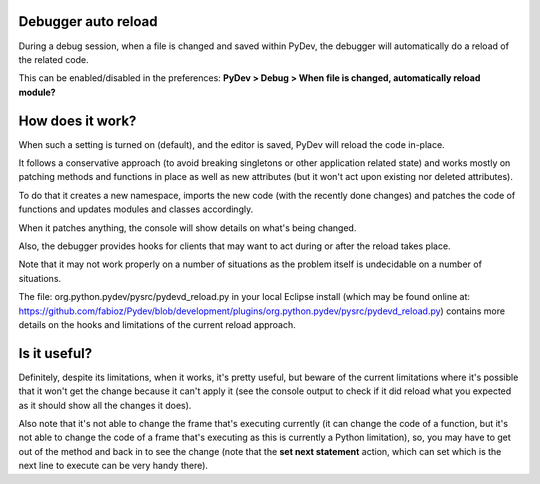 Debugger auto reload
======================

During a debug session, when a file is changed and saved within PyDev, the debugger will automatically 
do a reload of the related code.

This can be enabled/disabled in the preferences: **PyDev > Debug > When file is changed, automatically reload module?**

How does it work?
==================

When such a setting is turned on (default), and the editor is saved, PyDev will reload the code in-place. 

It follows a conservative approach (to avoid breaking singletons or other application related state) and works mostly on patching
methods and functions in place as well as new attributes (but it won't act upon existing nor deleted attributes).

To do that it creates a new namespace, imports the new code (with the recently done changes) and patches the code
of functions and updates modules and classes accordingly.

When it patches anything, the console will show details on what's being changed.

Also, the debugger provides hooks for clients that may want to act during or after the reload takes place.

Note that it may not work properly on a number of situations as the problem itself is undecidable on a number of situations.

The file: org.python.pydev/pysrc/pydevd_reload.py in your local Eclipse install 
(which may be found online at: https://github.com/fabioz/Pydev/blob/development/plugins/org.python.pydev/pysrc/pydevd_reload.py)
contains more details on the hooks and limitations of the current reload approach.

Is it useful?
===============

Definitely, despite its limitations, when it works, it's pretty useful, but beware of the current limitations where it's possible that it won't
get the change because it can't apply it (see the console output to check if it did reload what you expected as it should show all the changes it does).

Also note that it's not able to change the frame that's executing currently (it can change the code of a function, but it's not
able to change the code of a frame that's executing as this is currently a Python limitation), so, you may have to get
out of the method and back in to see the change (note that the **set next statement** action, which can set which is the
next line to execute can be very handy there). 